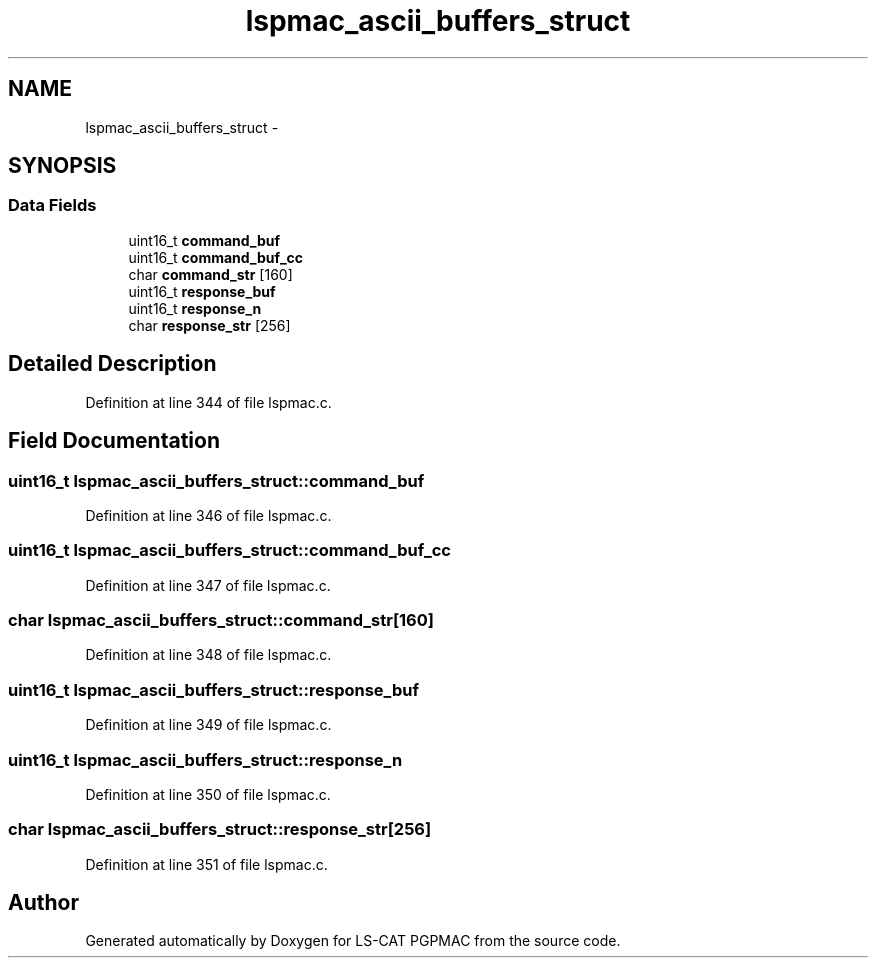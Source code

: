 .TH "lspmac_ascii_buffers_struct" 3 "Wed Jan 23 2013" "LS-CAT PGPMAC" \" -*- nroff -*-
.ad l
.nh
.SH NAME
lspmac_ascii_buffers_struct \- 
.SH SYNOPSIS
.br
.PP
.SS "Data Fields"

.in +1c
.ti -1c
.RI "uint16_t \fBcommand_buf\fP"
.br
.ti -1c
.RI "uint16_t \fBcommand_buf_cc\fP"
.br
.ti -1c
.RI "char \fBcommand_str\fP [160]"
.br
.ti -1c
.RI "uint16_t \fBresponse_buf\fP"
.br
.ti -1c
.RI "uint16_t \fBresponse_n\fP"
.br
.ti -1c
.RI "char \fBresponse_str\fP [256]"
.br
.in -1c
.SH "Detailed Description"
.PP 
Definition at line 344 of file lspmac\&.c\&.
.SH "Field Documentation"
.PP 
.SS "uint16_t lspmac_ascii_buffers_struct::command_buf"

.PP
Definition at line 346 of file lspmac\&.c\&.
.SS "uint16_t lspmac_ascii_buffers_struct::command_buf_cc"

.PP
Definition at line 347 of file lspmac\&.c\&.
.SS "char lspmac_ascii_buffers_struct::command_str[160]"

.PP
Definition at line 348 of file lspmac\&.c\&.
.SS "uint16_t lspmac_ascii_buffers_struct::response_buf"

.PP
Definition at line 349 of file lspmac\&.c\&.
.SS "uint16_t lspmac_ascii_buffers_struct::response_n"

.PP
Definition at line 350 of file lspmac\&.c\&.
.SS "char lspmac_ascii_buffers_struct::response_str[256]"

.PP
Definition at line 351 of file lspmac\&.c\&.

.SH "Author"
.PP 
Generated automatically by Doxygen for LS-CAT PGPMAC from the source code\&.
